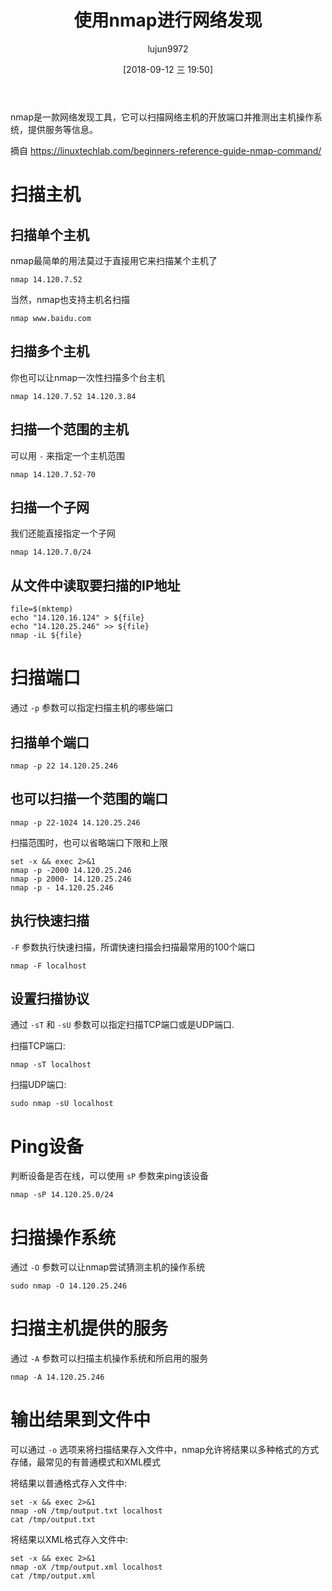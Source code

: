 #+TITLE: 使用nmap进行网络发现
#+AUTHOR: lujun9972
#+TAGS: linux和它的小伙伴
#+DATE: [2018-09-12 三 19:50]
#+LANGUAGE:  zh-CN
#+OPTIONS:  H:6 num:nil toc:t \n:nil ::t |:t ^:nil -:nil f:t *:t <:nil

nmap是一款网络发现工具，它可以扫描网络主机的开放端口并推测出主机操作系统，提供服务等信息。

摘自 <https://linuxtechlab.com/beginners-reference-guide-nmap-command/>

* 扫描主机
** 扫描单个主机
nmap最简单的用法莫过于直接用它来扫描某个主机了
#+BEGIN_SRC shell :results org
  nmap 14.120.7.52
#+END_SRC

#+RESULTS:
#+BEGIN_SRC org
Starting Nmap 7.70 ( https://nmap.org ) at 2018-09-12 19:54 HKT
Nmap scan report for 14.120.7.52
Host is up (0.00014s latency).
Not shown: 998 closed ports
PORT     STATE SERVICE
22/tcp   open  ssh
6667/tcp open  irc

Nmap done: 1 IP address (1 host up) scanned in 0.28 seconds
#+END_SRC

当然，nmap也支持主机名扫描
#+BEGIN_SRC shell :results org
  nmap www.baidu.com
#+END_SRC

#+RESULTS:
#+BEGIN_SRC org
Starting Nmap 7.70 ( https://nmap.org ) at 2018-09-13 17:21 HKT
Nmap scan report for www.baidu.com (14.215.177.39)
Host is up (0.0092s latency).
Other addresses for www.baidu.com (not scanned): 14.215.177.38
Not shown: 998 filtered ports
PORT    STATE SERVICE
80/tcp  open  http
443/tcp open  https

Nmap done: 1 IP address (1 host up) scanned in 4.60 seconds
#+END_SRC

** 扫描多个主机
你也可以让nmap一次性扫描多个台主机
#+BEGIN_SRC shell :results org
  nmap 14.120.7.52 14.120.3.84
#+END_SRC

#+RESULTS:
#+BEGIN_SRC org
Starting Nmap 7.70 ( https://nmap.org ) at 2018-09-12 19:56 HKT
Nmap scan report for 14.120.7.52
Host is up (0.00013s latency).
Not shown: 998 closed ports
PORT     STATE SERVICE
22/tcp   open  ssh
6667/tcp open  irc

Nmap scan report for 14.120.3.84
Host is up (0.061s latency).
All 1000 scanned ports on 14.120.3.84 are closed

Nmap done: 2 IP addresses (2 hosts up) scanned in 2.38 seconds
#+END_SRC
** 扫描一个范围的主机
可以用 =-= 来指定一个主机范围
#+BEGIN_SRC shell :results org
  nmap 14.120.7.52-70
#+END_SRC

#+RESULTS:
#+BEGIN_SRC org
Starting Nmap 7.70 ( https://nmap.org ) at 2018-09-12 19:58 HKT
Nmap scan report for 14.120.7.52
Host is up (0.00019s latency).
Not shown: 998 closed ports
PORT     STATE SERVICE
22/tcp   open  ssh
6667/tcp open  irc

Nmap scan report for 14.120.7.55
Host is up (0.035s latency).
Not shown: 998 closed ports
PORT     STATE    SERVICE
445/tcp  filtered microsoft-ds
4444/tcp filtered krb524

Nmap done: 19 IP addresses (2 hosts up) scanned in 17.47 seconds
#+END_SRC
** 扫描一个子网
我们还能直接指定一个子网
#+BEGIN_SRC shell :results org
  nmap 14.120.7.0/24
#+END_SRC

#+RESULTS:
#+BEGIN_SRC org
Starting Nmap 7.70 ( https://nmap.org ) at 2018-09-12 20:00 HKT
Nmap scan report for 14.120.7.52
Host is up (0.00014s latency).
Not shown: 998 closed ports
PORT     STATE SERVICE
22/tcp   open  ssh
6667/tcp open  irc

Nmap scan report for 14.120.7.55
Host is up (0.027s latency).
Not shown: 998 closed ports
PORT     STATE    SERVICE
445/tcp  filtered microsoft-ds
4444/tcp filtered krb524

Nmap scan report for 14.120.7.72
Host is up (0.016s latency).
Not shown: 998 closed ports
PORT     STATE    SERVICE
445/tcp  filtered microsoft-ds
4444/tcp filtered krb524

Nmap scan report for 14.120.7.108
Host is up (0.0083s latency).
Not shown: 998 closed ports
PORT     STATE    SERVICE
445/tcp  filtered microsoft-ds
4444/tcp filtered krb524

Nmap scan report for 14.120.7.145
Host is up (0.016s latency).
Not shown: 998 closed ports
PORT     STATE    SERVICE
445/tcp  filtered microsoft-ds
4444/tcp filtered krb524

Nmap scan report for 14.120.7.167
Host is up (0.0099s latency).
Not shown: 997 closed ports
PORT      STATE    SERVICE
445/tcp   filtered microsoft-ds
4444/tcp  filtered krb524
55555/tcp open     unknown

Nmap scan report for 14.120.7.168
Host is up (0.014s latency).
Not shown: 998 closed ports
PORT     STATE    SERVICE
445/tcp  filtered microsoft-ds
4444/tcp filtered krb524

Nmap scan report for 14.120.7.175
Host is up (0.0089s latency).
Not shown: 998 closed ports
PORT     STATE    SERVICE
445/tcp  filtered microsoft-ds
4444/tcp filtered krb524

Nmap scan report for 14.120.7.193
Host is up (0.012s latency).
All 1000 scanned ports on 14.120.7.193 are closed

Nmap scan report for 14.120.7.198
Host is up (0.011s latency).
Not shown: 998 closed ports
PORT     STATE    SERVICE
445/tcp  filtered microsoft-ds
4444/tcp filtered krb524

Nmap scan report for 14.120.7.208
Host is up (0.015s latency).
Not shown: 990 closed ports
PORT      STATE    SERVICE
80/tcp    open     http
135/tcp   open     msrpc
139/tcp   open     netbios-ssn
445/tcp   filtered microsoft-ds
4444/tcp  filtered krb524
49152/tcp open     unknown
49153/tcp open     unknown
49155/tcp open     unknown
49156/tcp open     unknown
49159/tcp open     unknown

Nmap scan report for 14.120.7.209
Host is up (0.044s latency).
Not shown: 998 closed ports
PORT     STATE    SERVICE
445/tcp  filtered microsoft-ds
4444/tcp filtered krb524

Nmap scan report for 14.120.7.239
Host is up (0.054s latency).
Not shown: 998 closed ports
PORT     STATE    SERVICE
445/tcp  filtered microsoft-ds
4444/tcp filtered krb524

Nmap scan report for 14.120.7.244
Host is up (0.022s latency).
Not shown: 998 closed ports
PORT     STATE    SERVICE
445/tcp  filtered microsoft-ds
4444/tcp filtered krb524

Nmap done: 256 IP addresses (14 hosts up) scanned in 43.24 seconds
#+END_SRC
** 从文件中读取要扫描的IP地址
#+BEGIN_SRC shell :results org
  file=$(mktemp)
  echo "14.120.16.124" > ${file}
  echo "14.120.25.246" >> ${file}
  nmap -iL ${file}
#+END_SRC

#+RESULTS:
#+BEGIN_SRC org
Starting Nmap 7.70 ( https://nmap.org ) at 2018-09-13 17:20 HKT
Nmap scan report for 14.120.25.246
Host is up (0.00021s latency).
Not shown: 997 closed ports
PORT     STATE SERVICE
22/tcp   open  ssh
1080/tcp open  socks
6667/tcp open  irc

Nmap done: 2 IP addresses (1 host up) scanned in 1.45 seconds
#+END_SRC
* 扫描端口
通过 =-p= 参数可以指定扫描主机的哪些端口
** 扫描单个端口
#+BEGIN_SRC shell :results org
  nmap -p 22 14.120.25.246
#+END_SRC

#+RESULTS:
#+BEGIN_SRC org
Starting Nmap 7.70 ( https://nmap.org ) at 2018-09-13 17:23 HKT
Nmap scan report for 14.120.25.246
Host is up (0.00011s latency).

PORT   STATE SERVICE
22/tcp open  ssh

Nmap done: 1 IP address (1 host up) scanned in 0.16 seconds
#+END_SRC
** 也可以扫描一个范围的端口

#+BEGIN_SRC shell :results org
  nmap -p 22-1024 14.120.25.246
#+END_SRC

#+RESULTS:
#+BEGIN_SRC org
Starting Nmap 7.70 ( https://nmap.org ) at 2018-09-13 17:24 HKT
Nmap scan report for 14.120.25.246
Host is up (0.00015s latency).
Not shown: 1002 closed ports
PORT   STATE SERVICE
22/tcp open  ssh

Nmap done: 1 IP address (1 host up) scanned in 0.20 seconds
#+END_SRC

扫描范围时，也可以省略端口下限和上限
#+BEGIN_SRC shell :results org
  set -x && exec 2>&1
  nmap -p -2000 14.120.25.246
  nmap -p 2000- 14.120.25.246
  nmap -p - 14.120.25.246
#+END_SRC

#+RESULTS:
#+BEGIN_SRC org
+ nmap -p -2000 14.120.25.246
Starting Nmap 7.70 ( https://nmap.org ) at 2018-09-13 17:27 HKT
Nmap scan report for 14.120.25.246
Host is up (0.00014s latency).
Not shown: 1998 closed ports
PORT     STATE SERVICE
22/tcp   open  ssh
1080/tcp open  socks

Nmap done: 1 IP address (1 host up) scanned in 0.14 seconds
+ nmap -p 2000- 14.120.25.246
Starting Nmap 7.70 ( https://nmap.org ) at 2018-09-13 17:27 HKT
Nmap scan report for 14.120.25.246
Host is up (0.00015s latency).
Not shown: 63534 closed ports
PORT      STATE SERVICE
6667/tcp  open  irc
34642/tcp open  unknown

Nmap done: 1 IP address (1 host up) scanned in 2.56 seconds
+ nmap -p - 14.120.25.246
Starting Nmap 7.70 ( https://nmap.org ) at 2018-09-13 17:27 HKT
Nmap scan report for 14.120.25.246
Host is up (0.00014s latency).
Not shown: 65531 closed ports
PORT      STATE SERVICE
22/tcp    open  ssh
1080/tcp  open  socks
6667/tcp  open  irc
34642/tcp open  unknown

Nmap done: 1 IP address (1 host up) scanned in 2.66 seconds
#+END_SRC
** 执行快速扫描
=-F= 参数执行快速扫描，所谓快速扫描会扫描最常用的100个端口
#+BEGIN_SRC shell :results org
  nmap -F localhost
#+END_SRC

#+RESULTS:
#+BEGIN_SRC org
Starting Nmap 7.70 ( https://nmap.org ) at 2018-09-13 17:32 HKT
Nmap scan report for localhost (127.0.0.1)
Host is up (0.00014s latency).
rDNS record for 127.0.0.1: T520.localdomain
Not shown: 99 closed ports
PORT   STATE SERVICE
22/tcp open  ssh

Nmap done: 1 IP address (1 host up) scanned in 0.04 seconds
#+END_SRC
** 设置扫描协议
通过 =-sT= 和 =-sU= 参数可以指定扫描TCP端口或是UDP端口.

扫描TCP端口:
#+BEGIN_SRC shell :results org
  nmap -sT localhost
#+END_SRC

#+RESULTS:
#+BEGIN_SRC org
Starting Nmap 7.70 ( https://nmap.org ) at 2018-09-13 17:38 HKT
Nmap scan report for localhost (127.0.0.1)
Host is up (0.00020s latency).
rDNS record for 127.0.0.1: T520.localdomain
Not shown: 997 closed ports
PORT     STATE SERVICE
22/tcp   open  ssh
1080/tcp open  socks
6667/tcp open  irc

Nmap done: 1 IP address (1 host up) scanned in 0.07 seconds
#+END_SRC

扫描UDP端口:
#+BEGIN_SRC shell :results org :dir /sudo::
  sudo nmap -sU localhost
#+END_SRC

#+RESULTS:
#+BEGIN_SRC org
Starting Nmap 7.70 ( https://nmap.org ) at 2018-09-13 17:43 HKT
Nmap scan report for localhost (127.0.0.1)
Host is up (0.000023s latency).
rDNS record for 127.0.0.1: T520.localdomain
Not shown: 999 closed ports
PORT   STATE         SERVICE
68/udp open|filtered dhcpc

Nmap done: 1 IP address (1 host up) scanned in 2.47 seconds
#+END_SRC

* Ping设备
判断设备是否在线，可以使用 =sP= 参数来ping该设备
#+BEGIN_SRC shell :results org
  nmap -sP 14.120.25.0/24
#+END_SRC

#+RESULTS:
#+BEGIN_SRC org
Starting Nmap 7.70 ( https://nmap.org ) at 2018-09-13 17:35 HKT
Nmap scan report for 14.120.25.1
Host is up (0.016s latency).
Nmap scan report for 14.120.25.3
Host is up (0.080s latency).
Nmap scan report for 14.120.25.4
Host is up (0.012s latency).
Nmap scan report for 14.120.25.5
Host is up (0.077s latency).
Nmap scan report for 14.120.25.7
Host is up (0.19s latency).
Nmap scan report for 14.120.25.23
Host is up (0.017s latency).
Nmap scan report for 14.120.25.36
Host is up (0.12s latency).
Nmap scan report for 14.120.25.37
Host is up (0.042s latency).
Nmap scan report for 14.120.25.41
Host is up (0.070s latency).
Nmap scan report for 14.120.25.42
Host is up (0.11s latency).
Nmap scan report for 14.120.25.44
Host is up (0.048s latency).
Nmap scan report for 14.120.25.47
Host is up (0.045s latency).
Nmap scan report for 14.120.25.57
Host is up (0.037s latency).
Nmap scan report for 14.120.25.59
Host is up (0.036s latency).
Nmap scan report for 14.120.25.66
Host is up (0.074s latency).
Nmap scan report for 14.120.25.81
Host is up (0.13s latency).
Nmap scan report for 14.120.25.87
Host is up (0.098s latency).
Nmap scan report for 14.120.25.103
Host is up (0.051s latency).
Nmap scan report for 14.120.25.107
Host is up (0.055s latency).
Nmap scan report for 14.120.25.109
Host is up (0.063s latency).
Nmap scan report for 14.120.25.114
Host is up (0.070s latency).
Nmap scan report for 14.120.25.131
Host is up (0.14s latency).
Nmap scan report for 14.120.25.132
Host is up (0.0084s latency).
Nmap scan report for 14.120.25.138
Host is up (0.045s latency).
Nmap scan report for 14.120.25.144
Host is up (0.11s latency).
Nmap scan report for 14.120.25.148
Host is up (0.029s latency).
Nmap scan report for 14.120.25.150
Host is up (0.10s latency).
Nmap scan report for 14.120.25.163
Host is up (0.14s latency).
Nmap scan report for 14.120.25.164
Host is up (0.11s latency).
Nmap scan report for 14.120.25.168
Host is up (0.17s latency).
Nmap scan report for 14.120.25.173
Host is up (0.038s latency).
Nmap scan report for 14.120.25.174
Host is up (0.018s latency).
Nmap scan report for 14.120.25.178
Host is up (0.015s latency).
Nmap scan report for 14.120.25.197
Host is up (0.12s latency).
Nmap scan report for 14.120.25.200
Host is up (0.31s latency).
Nmap scan report for 14.120.25.216
Host is up (0.072s latency).
Nmap scan report for 14.120.25.218
Host is up (0.030s latency).
Nmap scan report for 14.120.25.227
Host is up (0.078s latency).
Nmap scan report for 14.120.25.229
Host is up (0.11s latency).
Nmap scan report for 14.120.25.233
Host is up (0.39s latency).
Nmap scan report for 14.120.25.237
Host is up (0.15s latency).
Nmap scan report for 14.120.25.239
Host is up (0.23s latency).
Nmap scan report for 14.120.25.244
Host is up (0.30s latency).
Nmap scan report for 14.120.25.245
Host is up (0.14s latency).
Nmap scan report for 14.120.25.246
Host is up (0.000080s latency).
Nmap scan report for 14.120.25.252
Host is up (0.15s latency).
Nmap done: 256 IP addresses (46 hosts up) scanned in 11.69 seconds
#+END_SRC

* 扫描操作系统
通过 =-O= 参数可以让nmap尝试猜测主机的操作系统
#+BEGIN_SRC shell :results org :dir /sudo::
  sudo nmap -O 14.120.25.246
#+END_SRC

#+RESULTS:
#+BEGIN_SRC org
Starting Nmap 7.70 ( https://nmap.org ) at 2018-09-13 17:46 HKT
Nmap scan report for 14.120.25.246
Host is up (0.000056s latency).
Not shown: 998 closed ports
PORT     STATE SERVICE
22/tcp   open  ssh
6667/tcp open  irc
Device type: general purpose
Running: Linux 3.X|4.X
OS CPE: cpe:/o:linux:linux_kernel:3 cpe:/o:linux:linux_kernel:4
OS details: Linux 3.8 - 4.14
Network Distance: 0 hops

OS detection performed. Please report any incorrect results at https://nmap.org/submit/ .
Nmap done: 1 IP address (1 host up) scanned in 1.98 seconds
#+END_SRC

* 扫描主机提供的服务
通过 =-A= 参数可以扫描主机操作系统和所启用的服务
#+BEGIN_SRC shell :results org :dir /sudo::
  nmap -A 14.120.25.246
#+END_SRC

#+RESULTS:
#+BEGIN_SRC org
Starting Nmap 7.70 ( https://nmap.org ) at 2018-09-13 17:48 HKT
Nmap scan report for 14.120.25.246
Host is up (0.000059s latency).
Not shown: 998 closed ports
PORT     STATE SERVICE VERSION
22/tcp   open  ssh     OpenSSH 7.8 (protocol 2.0)
| ssh-hostkey: 
|   2048 20:d7:1b:de:66:e6:cc:df:25:f2:ff:40:f4:83:5a:dd (RSA)
|   256 7d:b3:9d:3d:06:f3:e1:99:7f:a5:23:79:d0:0f:ab:6a (ECDSA)
|_  256 5e:a8:4e:38:02:83:a1:d2:f2:5e:f4:67:8f:5b:43:01 (ED25519)
6667/tcp open  irc     BitlBee IRCd
Device type: general purpose
Running: Linux 3.X|4.X
OS CPE: cpe:/o:linux:linux_kernel:3 cpe:/o:linux:linux_kernel:4
OS details: Linux 3.8 - 4.14
Network Distance: 0 hops
Service Info: Host: :14.120.25.246

OS and Service detection performed. Please report any incorrect results at https://nmap.org/submit/ .
Nmap done: 1 IP address (1 host up) scanned in 9.41 seconds
#+END_SRC

* 输出结果到文件中
可以通过 =-o= 选项来将扫描结果存入文件中，nmap允许将结果以多种格式的方式存储，最常见的有普通模式和XML模式

将结果以普通格式存入文件中:
#+BEGIN_SRC shell :results org
  set -x && exec 2>&1
  nmap -oN /tmp/output.txt localhost
  cat /tmp/output.txt
#+END_SRC

#+RESULTS:
#+BEGIN_SRC org
+ nmap -oN /tmp/output.txt localhost
Starting Nmap 7.70 ( https://nmap.org ) at 2018-09-13 17:58 HKT
Nmap scan report for localhost (127.0.0.1)
Host is up (0.00021s latency).
rDNS record for 127.0.0.1: T520.localdomain
Not shown: 998 closed ports
PORT     STATE SERVICE
22/tcp   open  ssh
6667/tcp open  irc

Nmap done: 1 IP address (1 host up) scanned in 0.07 seconds
+ cat /tmp/output.txt
# Nmap 7.70 scan initiated Thu Sep 13 17:58:41 2018 as: nmap -oN /tmp/output.txt localhost
Nmap scan report for localhost (127.0.0.1)
Host is up (0.00021s latency).
rDNS record for 127.0.0.1: T520.localdomain
Not shown: 998 closed ports
PORT     STATE SERVICE
22/tcp   open  ssh
6667/tcp open  irc

# Nmap done at Thu Sep 13 17:58:41 2018 -- 1 IP address (1 host up) scanned in 0.07 seconds
#+END_SRC


将结果以XML格式存入文件中:
#+BEGIN_SRC shell :results org
  set -x && exec 2>&1
  nmap -oX /tmp/output.xml localhost
  cat /tmp/output.xml
#+END_SRC

#+RESULTS:
#+BEGIN_SRC org
+ nmap -oX /tmp/output.xml localhost
Starting Nmap 7.70 ( https://nmap.org ) at 2018-09-13 17:59 HKT
Nmap scan report for localhost (127.0.0.1)
Host is up (0.00013s latency).
rDNS record for 127.0.0.1: T520.localdomain
Not shown: 998 closed ports
PORT     STATE SERVICE
22/tcp   open  ssh
6667/tcp open  irc

Nmap done: 1 IP address (1 host up) scanned in 0.06 seconds
+ cat /tmp/output.xml
<?xml version="1.0" encoding="UTF-8"?>
<!DOCTYPE nmaprun>
<?xml-stylesheet href="file:///usr/bin/../share/nmap/nmap.xsl" type="text/xsl"?>
<!-- Nmap 7.70 scan initiated Thu Sep 13 17:59:17 2018 as: nmap -oX /tmp/output.xml localhost -->
<nmaprun scanner="nmap" args="nmap -oX /tmp/output.xml localhost" start="1536832757" startstr="Thu Sep 13 17:59:17 2018" version="7.70" xmloutputversion="1.04">
<scaninfo type="connect" protocol="tcp" numservices="1000" services="1,3-4,6-7,9,13,17,19-26,30,32-33,37,42-43,49,53,70,79-85,88-90,99-100,106,109-111,113,119,125,135,139,143-144,146,161,163,179,199,211-212,222,254-256,259,264,280,301,306,311,340,366,389,406-407,416-417,425,427,443-445,458,464-465,481,497,500,512-515,524,541,543-545,548,554-555,563,587,593,616-617,625,631,636,646,648,666-668,683,687,691,700,705,711,714,720,722,726,749,765,777,783,787,800-801,808,843,873,880,888,898,900-903,911-912,981,987,990,992-993,995,999-1002,1007,1009-1011,1021-1100,1102,1104-1108,1110-1114,1117,1119,1121-1124,1126,1130-1132,1137-1138,1141,1145,1147-1149,1151-1152,1154,1163-1166,1169,1174-1175,1183,1185-1187,1192,1198-1199,1201,1213,1216-1218,1233-1234,1236,1244,1247-1248,1259,1271-1272,1277,1287,1296,1300-1301,1309-1311,1322,1328,1334,1352,1417,1433-1434,1443,1455,1461,1494,1500-1501,1503,1521,1524,1533,1556,1580,1583,1594,1600,1641,1658,1666,1687-1688,1700,1717-1721,1723,1755,1761,1782-1783,1801,1805,1812,1839-1840,1862-1864,1875,1900,1914,1935,1947,1971-1972,1974,1984,1998-2010,2013,2020-2022,2030,2033-2035,2038,2040-2043,2045-2049,2065,2068,2099-2100,2103,2105-2107,2111,2119,2121,2126,2135,2144,2160-2161,2170,2179,2190-2191,2196,2200,2222,2251,2260,2288,2301,2323,2366,2381-2383,2393-2394,2399,2401,2492,2500,2522,2525,2557,2601-2602,2604-2605,2607-2608,2638,2701-2702,2710,2717-2718,2725,2800,2809,2811,2869,2875,2909-2910,2920,2967-2968,2998,3000-3001,3003,3005-3007,3011,3013,3017,3030-3031,3052,3071,3077,3128,3168,3211,3221,3260-3261,3268-3269,3283,3300-3301,3306,3322-3325,3333,3351,3367,3369-3372,3389-3390,3404,3476,3493,3517,3527,3546,3551,3580,3659,3689-3690,3703,3737,3766,3784,3800-3801,3809,3814,3826-3828,3851,3869,3871,3878,3880,3889,3905,3914,3918,3920,3945,3971,3986,3995,3998,4000-4006,4045,4111,4125-4126,4129,4224,4242,4279,4321,4343,4443-4446,4449,4550,4567,4662,4848,4899-4900,4998,5000-5004,5009,5030,5033,5050-5051,5054,5060-5061,5080,5087,5100-5102,5120,5190,5200,5214,5221-5222,5225-5226,5269,5280,5298,5357,5405,5414,5431-5432,5440,5500,5510,5544,5550,5555,5560,5566,5631,5633,5666,5678-5679,5718,5730,5800-5802,5810-5811,5815,5822,5825,5850,5859,5862,5877,5900-5904,5906-5907,5910-5911,5915,5922,5925,5950,5952,5959-5963,5987-5989,5998-6007,6009,6025,6059,6100-6101,6106,6112,6123,6129,6156,6346,6389,6502,6510,6543,6547,6565-6567,6580,6646,6666-6669,6689,6692,6699,6779,6788-6789,6792,6839,6881,6901,6969,7000-7002,7004,7007,7019,7025,7070,7100,7103,7106,7200-7201,7402,7435,7443,7496,7512,7625,7627,7676,7741,7777-7778,7800,7911,7920-7921,7937-7938,7999-8002,8007-8011,8021-8022,8031,8042,8045,8080-8090,8093,8099-8100,8180-8181,8192-8194,8200,8222,8254,8290-8292,8300,8333,8383,8400,8402,8443,8500,8600,8649,8651-8652,8654,8701,8800,8873,8888,8899,8994,9000-9003,9009-9011,9040,9050,9071,9080-9081,9090-9091,9099-9103,9110-9111,9200,9207,9220,9290,9415,9418,9485,9500,9502-9503,9535,9575,9593-9595,9618,9666,9876-9878,9898,9900,9917,9929,9943-9944,9968,9998-10004,10009-10010,10012,10024-10025,10082,10180,10215,10243,10566,10616-10617,10621,10626,10628-10629,10778,11110-11111,11967,12000,12174,12265,12345,13456,13722,13782-13783,14000,14238,14441-14442,15000,15002-15004,15660,15742,16000-16001,16012,16016,16018,16080,16113,16992-16993,17877,17988,18040,18101,18988,19101,19283,19315,19350,19780,19801,19842,20000,20005,20031,20221-20222,20828,21571,22939,23502,24444,24800,25734-25735,26214,27000,27352-27353,27355-27356,27715,28201,30000,30718,30951,31038,31337,32768-32785,33354,33899,34571-34573,35500,38292,40193,40911,41511,42510,44176,44442-44443,44501,45100,48080,49152-49161,49163,49165,49167,49175-49176,49400,49999-50003,50006,50300,50389,50500,50636,50800,51103,51493,52673,52822,52848,52869,54045,54328,55055-55056,55555,55600,56737-56738,57294,57797,58080,60020,60443,61532,61900,62078,63331,64623,64680,65000,65129,65389"/>
<verbose level="0"/>
<debugging level="0"/>
<host starttime="1536832757" endtime="1536832757"><status state="up" reason="conn-refused" reason_ttl="0"/>
<address addr="127.0.0.1" addrtype="ipv4"/>
<hostnames>
<hostname name="localhost" type="user"/>
<hostname name="T520.localdomain" type="PTR"/>
</hostnames>
<ports><extraports state="closed" count="998">
<extrareasons reason="conn-refused" count="998"/>
</extraports>
<port protocol="tcp" portid="22"><state state="open" reason="syn-ack" reason_ttl="0"/><service name="ssh" method="table" conf="3"/></port>
<port protocol="tcp" portid="6667"><state state="open" reason="syn-ack" reason_ttl="0"/><service name="irc" method="table" conf="3"/></port>
</ports>
<times srtt="133" rttvar="118" to="100000"/>
</host>
<runstats><finished time="1536832757" timestr="Thu Sep 13 17:59:17 2018" elapsed="0.06" summary="Nmap done at Thu Sep 13 17:59:17 2018; 1 IP address (1 host up) scanned in 0.06 seconds" exit="success"/><hosts up="1" down="0" total="1"/>
</runstats>
</nmaprun>
#+END_SRC
